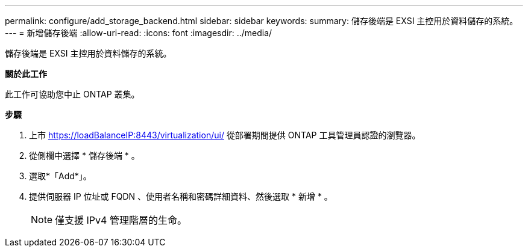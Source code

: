 ---
permalink: configure/add_storage_backend.html 
sidebar: sidebar 
keywords:  
summary: 儲存後端是 EXSI 主控用於資料儲存的系統。 
---
= 新增儲存後端
:allow-uri-read: 
:icons: font
:imagesdir: ../media/


[role="lead"]
儲存後端是 EXSI 主控用於資料儲存的系統。

*關於此工作*

此工作可協助您中止 ONTAP 叢集。

*步驟*

. 上市 https://loadBalanceIP:8443/virtualization/ui/[] 從部署期間提供 ONTAP 工具管理員認證的瀏覽器。
. 從側欄中選擇 * 儲存後端 * 。
. 選取*「Add*」。
. 提供伺服器 IP 位址或 FQDN 、使用者名稱和密碼詳細資料、然後選取 * 新增 * 。
+

NOTE: 僅支援 IPv4 管理階層的生命。


